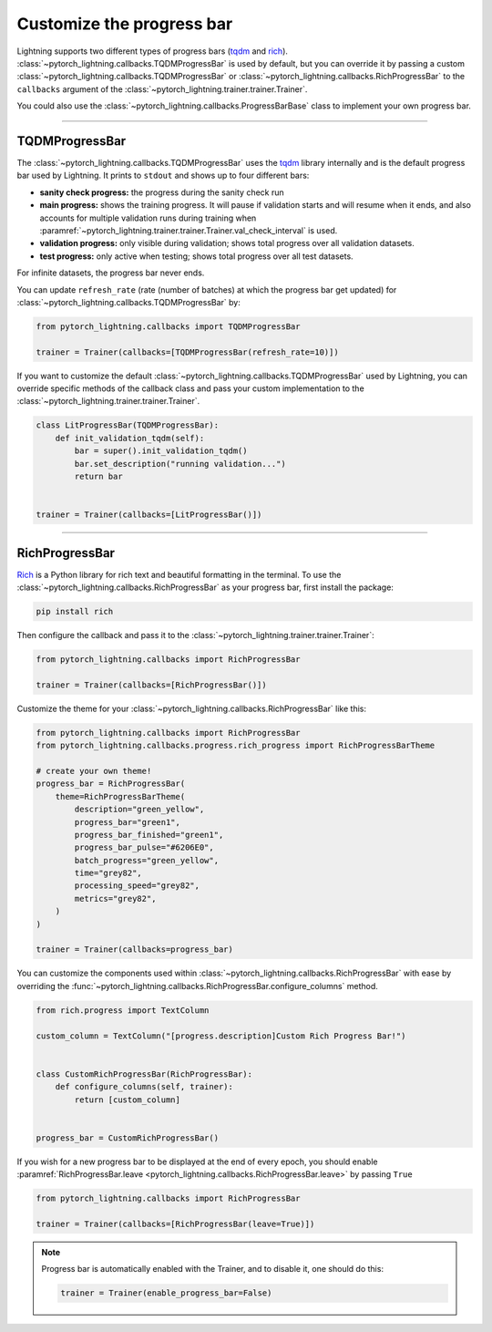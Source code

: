 .. testsetup:: *

    from pytorch_lightning.trainer.trainer import Trainer

.. _progress_bar:


Customize the progress bar
==========================

Lightning supports two different types of progress bars (`tqdm <https://github.com/tqdm/tqdm>`_ and `rich <https://github.com/Textualize/rich>`_). :class:`~pytorch_lightning.callbacks.TQDMProgressBar` is used by default,
but you can override it by passing a custom :class:`~pytorch_lightning.callbacks.TQDMProgressBar` or :class:`~pytorch_lightning.callbacks.RichProgressBar` to the ``callbacks`` argument of the :class:`~pytorch_lightning.trainer.trainer.Trainer`.

You could also use the :class:`~pytorch_lightning.callbacks.ProgressBarBase` class to implement your own progress bar.

-------------

TQDMProgressBar
---------------

The :class:`~pytorch_lightning.callbacks.TQDMProgressBar` uses the `tqdm <https://github.com/tqdm/tqdm>`_ library internally and is the default progress bar used by Lightning.
It prints to ``stdout`` and shows up to four different bars:

- **sanity check progress:** the progress during the sanity check run
- **main progress:** shows the training progress. It will pause if validation starts and will resume when it ends, and also accounts for multiple validation runs during training when :paramref:`~pytorch_lightning.trainer.trainer.Trainer.val_check_interval` is used.
- **validation progress:** only visible during validation; shows total progress over all validation datasets.
- **test progress:** only active when testing; shows total progress over all test datasets.

For infinite datasets, the progress bar never ends.

You can update ``refresh_rate`` (rate (number of batches) at which the progress bar get updated) for :class:`~pytorch_lightning.callbacks.TQDMProgressBar` by:

.. code-block:: python

    from pytorch_lightning.callbacks import TQDMProgressBar

    trainer = Trainer(callbacks=[TQDMProgressBar(refresh_rate=10)])

If you want to customize the default :class:`~pytorch_lightning.callbacks.TQDMProgressBar` used by Lightning, you can override
specific methods of the callback class and pass your custom implementation to the :class:`~pytorch_lightning.trainer.trainer.Trainer`.

.. code-block:: python

    class LitProgressBar(TQDMProgressBar):
        def init_validation_tqdm(self):
            bar = super().init_validation_tqdm()
            bar.set_description("running validation...")
            return bar


    trainer = Trainer(callbacks=[LitProgressBar()])

.. seealso::
    - :class:`~pytorch_lightning.callbacks.TQDMProgressBar` docs.
    - `tqdm library <https://github.com/tqdm/tqdm>`__

----------------

RichProgressBar
---------------

`Rich <https://github.com/Textualize/rich>`_ is a Python library for rich text and beautiful formatting in the terminal.
To use the :class:`~pytorch_lightning.callbacks.RichProgressBar` as your progress bar, first install the package:

.. code-block:: bash

    pip install rich

Then configure the callback and pass it to the :class:`~pytorch_lightning.trainer.trainer.Trainer`:

.. code-block:: python

    from pytorch_lightning.callbacks import RichProgressBar

    trainer = Trainer(callbacks=[RichProgressBar()])

Customize the theme for your :class:`~pytorch_lightning.callbacks.RichProgressBar` like this:

.. code-block:: python

    from pytorch_lightning.callbacks import RichProgressBar
    from pytorch_lightning.callbacks.progress.rich_progress import RichProgressBarTheme

    # create your own theme!
    progress_bar = RichProgressBar(
        theme=RichProgressBarTheme(
            description="green_yellow",
            progress_bar="green1",
            progress_bar_finished="green1",
            progress_bar_pulse="#6206E0",
            batch_progress="green_yellow",
            time="grey82",
            processing_speed="grey82",
            metrics="grey82",
        )
    )

    trainer = Trainer(callbacks=progress_bar)

You can customize the components used within :class:`~pytorch_lightning.callbacks.RichProgressBar` with ease by overriding the
:func:`~pytorch_lightning.callbacks.RichProgressBar.configure_columns` method.

.. code-block:: python

    from rich.progress import TextColumn

    custom_column = TextColumn("[progress.description]Custom Rich Progress Bar!")


    class CustomRichProgressBar(RichProgressBar):
        def configure_columns(self, trainer):
            return [custom_column]


    progress_bar = CustomRichProgressBar()

If you wish for a new progress bar to be displayed at the end of every epoch, you should enable
:paramref:`RichProgressBar.leave <pytorch_lightning.callbacks.RichProgressBar.leave>` by passing ``True``

.. code-block:: python

    from pytorch_lightning.callbacks import RichProgressBar

    trainer = Trainer(callbacks=[RichProgressBar(leave=True)])

.. seealso::
    - :class:`~pytorch_lightning.callbacks.RichProgressBar` docs.
    - :class:`~pytorch_lightning.callbacks.RichModelSummary` docs to customize the model summary table.
    - `Rich library <https://github.com/Textualize/rich>`__.


.. note::

    Progress bar is automatically enabled with the Trainer, and to disable it, one should do this:

    .. code-block:: python

        trainer = Trainer(enable_progress_bar=False)
